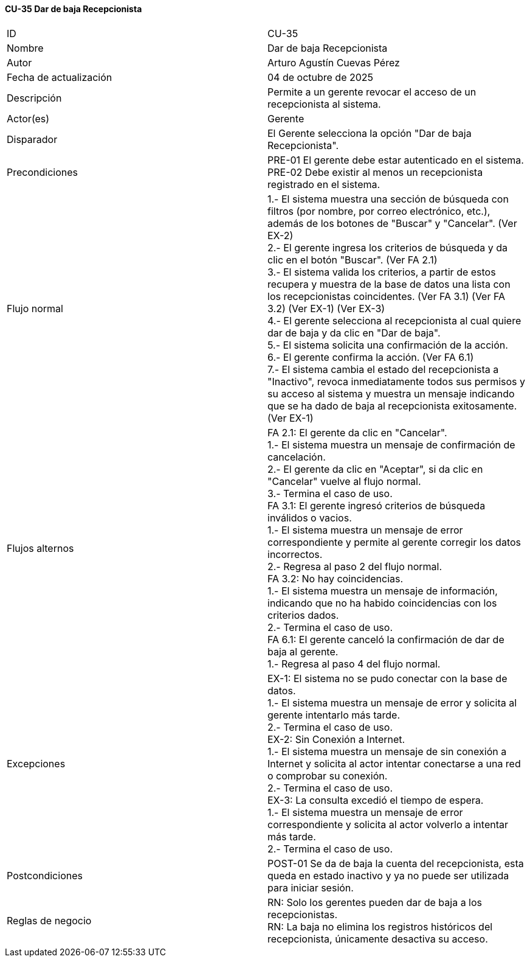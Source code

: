 ==== CU-35 Dar de baja Recepcionista

|===
| ID | CU-35
| Nombre | Dar de baja Recepcionista
| Autor | Arturo Agustín Cuevas Pérez
| Fecha de actualización | 04 de octubre de 2025
| Descripción | Permite a un gerente revocar el acceso de un recepcionista al sistema.
| Actor(es) | Gerente
| Disparador | El Gerente selecciona la opción "Dar de baja Recepcionista".
| Precondiciones |
PRE-01 El gerente debe estar autenticado en el sistema. +
PRE-02 Debe existir al menos un recepcionista registrado en el sistema.
| Flujo normal |
1.- El sistema muestra una sección de búsqueda con filtros (por nombre, por correo electrónico, etc.), además de los botones de "Buscar" y "Cancelar". (Ver EX-2) +
2.- El gerente ingresa los criterios de búsqueda y da clic en el botón "Buscar". (Ver FA 2.1) +
3.- El sistema valida los criterios, a partir de estos recupera y muestra de la base de datos una lista con los recepcionistas coincidentes. (Ver FA 3.1) (Ver FA 3.2) (Ver EX-1) (Ver EX-3) +
4.- El gerente selecciona al recepcionista al cual quiere dar de baja y da clic en "Dar de baja". +
5.- El sistema solicita una confirmación de la acción. +
6.- El gerente confirma la acción. (Ver FA 6.1) +
7.- El sistema cambia el estado del recepcionista a "Inactivo", revoca inmediatamente todos sus permisos y su acceso al sistema y muestra un mensaje indicando que se ha dado de baja al recepcionista exitosamente. (Ver EX-1)

| Flujos alternos |
FA 2.1: El gerente da clic en "Cancelar". +
1.- El sistema muestra un mensaje de confirmación de cancelación. +
2.- El gerente da clic en "Aceptar", si da clic en "Cancelar" vuelve al flujo normal. +
3.- Termina el caso de uso. +
FA 3.1: El gerente ingresó criterios de búsqueda inválidos o vacios. +
1.- El sistema muestra un mensaje de error correspondiente y permite al gerente corregir los datos incorrectos. +
2.- Regresa al paso 2 del flujo normal. +
FA 3.2: No hay coincidencias. +
1.- El sistema muestra un mensaje de información, indicando que no ha habido coincidencias con los criterios dados. +
2.- Termina el caso de uso. +
FA 6.1: El gerente canceló la confirmación de dar de baja al gerente. +
1.- Regresa al paso 4 del flujo normal.

| Excepciones |
EX-1: El sistema no se pudo conectar con la base de datos. +
1.- El sistema muestra un mensaje de error y solicita al gerente intentarlo más tarde. +
2.- Termina el caso de uso. +
EX-2: Sin Conexión a Internet. +
1.- El sistema muestra un mensaje de sin conexión a Internet y solicita al actor intentar conectarse a una red o comprobar su conexión. +
2.- Termina el caso de uso. +
EX-3: La consulta excedió el tiempo de espera. +
1.- El sistema muestra un mensaje de error correspondiente y solicita al actor volverlo a intentar más tarde. +
2.- Termina el caso de uso.

| Postcondiciones |
POST-01 Se da de baja la cuenta del recepcionista, esta queda en estado inactivo y ya no puede ser utilizada para iniciar sesión.
| Reglas de negocio |
RN: Solo los gerentes pueden dar de baja a los recepcionistas. +
RN: La baja no elimina los registros históricos del recepcionista, únicamente desactiva su acceso.
|===
